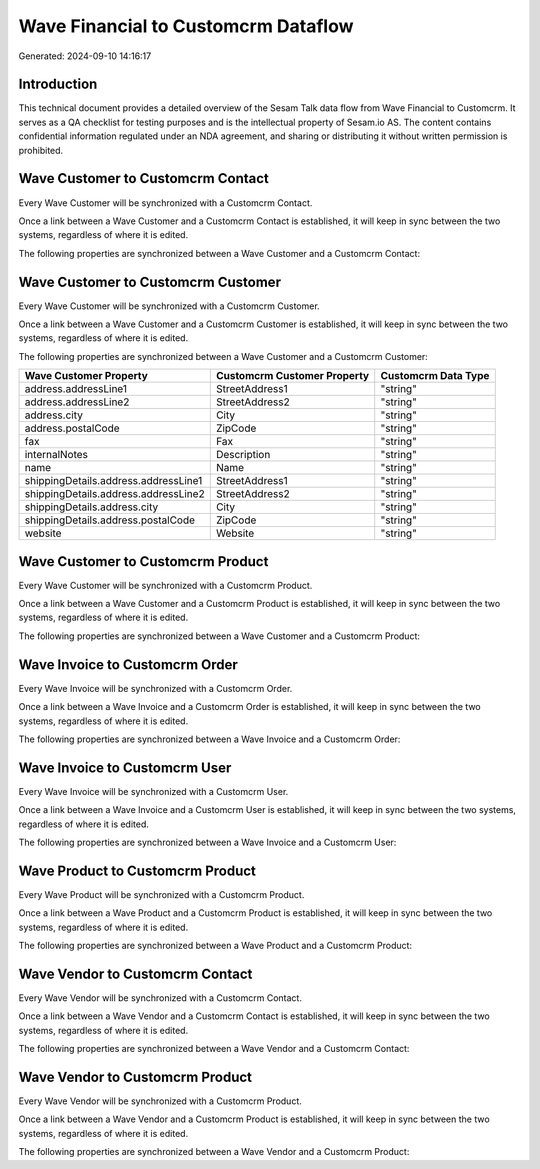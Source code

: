 ====================================
Wave Financial to Customcrm Dataflow
====================================

Generated: 2024-09-10 14:16:17

Introduction
------------

This technical document provides a detailed overview of the Sesam Talk data flow from Wave Financial to Customcrm. It serves as a QA checklist for testing purposes and is the intellectual property of Sesam.io AS. The content contains confidential information regulated under an NDA agreement, and sharing or distributing it without written permission is prohibited.

Wave Customer to Customcrm Contact
----------------------------------
Every Wave Customer will be synchronized with a Customcrm Contact.

Once a link between a Wave Customer and a Customcrm Contact is established, it will keep in sync between the two systems, regardless of where it is edited.

The following properties are synchronized between a Wave Customer and a Customcrm Contact:

.. list-table::
   :header-rows: 1

   * - Wave Customer Property
     - Customcrm Contact Property
     - Customcrm Data Type


Wave Customer to Customcrm Customer
-----------------------------------
Every Wave Customer will be synchronized with a Customcrm Customer.

Once a link between a Wave Customer and a Customcrm Customer is established, it will keep in sync between the two systems, regardless of where it is edited.

The following properties are synchronized between a Wave Customer and a Customcrm Customer:

.. list-table::
   :header-rows: 1

   * - Wave Customer Property
     - Customcrm Customer Property
     - Customcrm Data Type
   * - address.addressLine1
     - StreetAddress1
     - "string"
   * - address.addressLine2
     - StreetAddress2
     - "string"
   * - address.city
     - City
     - "string"
   * - address.postalCode
     - ZipCode
     - "string"
   * - fax
     - Fax
     - "string"
   * - internalNotes
     - Description
     - "string"
   * - name
     - Name
     - "string"
   * - shippingDetails.address.addressLine1
     - StreetAddress1
     - "string"
   * - shippingDetails.address.addressLine2
     - StreetAddress2
     - "string"
   * - shippingDetails.address.city
     - City
     - "string"
   * - shippingDetails.address.postalCode
     - ZipCode
     - "string"
   * - website
     - Website
     - "string"


Wave Customer to Customcrm Product
----------------------------------
Every Wave Customer will be synchronized with a Customcrm Product.

Once a link between a Wave Customer and a Customcrm Product is established, it will keep in sync between the two systems, regardless of where it is edited.

The following properties are synchronized between a Wave Customer and a Customcrm Product:

.. list-table::
   :header-rows: 1

   * - Wave Customer Property
     - Customcrm Product Property
     - Customcrm Data Type


Wave Invoice to Customcrm Order
-------------------------------
Every Wave Invoice will be synchronized with a Customcrm Order.

Once a link between a Wave Invoice and a Customcrm Order is established, it will keep in sync between the two systems, regardless of where it is edited.

The following properties are synchronized between a Wave Invoice and a Customcrm Order:

.. list-table::
   :header-rows: 1

   * - Wave Invoice Property
     - Customcrm Order Property
     - Customcrm Data Type


Wave Invoice to Customcrm User
------------------------------
Every Wave Invoice will be synchronized with a Customcrm User.

Once a link between a Wave Invoice and a Customcrm User is established, it will keep in sync between the two systems, regardless of where it is edited.

The following properties are synchronized between a Wave Invoice and a Customcrm User:

.. list-table::
   :header-rows: 1

   * - Wave Invoice Property
     - Customcrm User Property
     - Customcrm Data Type


Wave Product to Customcrm Product
---------------------------------
Every Wave Product will be synchronized with a Customcrm Product.

Once a link between a Wave Product and a Customcrm Product is established, it will keep in sync between the two systems, regardless of where it is edited.

The following properties are synchronized between a Wave Product and a Customcrm Product:

.. list-table::
   :header-rows: 1

   * - Wave Product Property
     - Customcrm Product Property
     - Customcrm Data Type


Wave Vendor to Customcrm Contact
--------------------------------
Every Wave Vendor will be synchronized with a Customcrm Contact.

Once a link between a Wave Vendor and a Customcrm Contact is established, it will keep in sync between the two systems, regardless of where it is edited.

The following properties are synchronized between a Wave Vendor and a Customcrm Contact:

.. list-table::
   :header-rows: 1

   * - Wave Vendor Property
     - Customcrm Contact Property
     - Customcrm Data Type


Wave Vendor to Customcrm Product
--------------------------------
Every Wave Vendor will be synchronized with a Customcrm Product.

Once a link between a Wave Vendor and a Customcrm Product is established, it will keep in sync between the two systems, regardless of where it is edited.

The following properties are synchronized between a Wave Vendor and a Customcrm Product:

.. list-table::
   :header-rows: 1

   * - Wave Vendor Property
     - Customcrm Product Property
     - Customcrm Data Type

